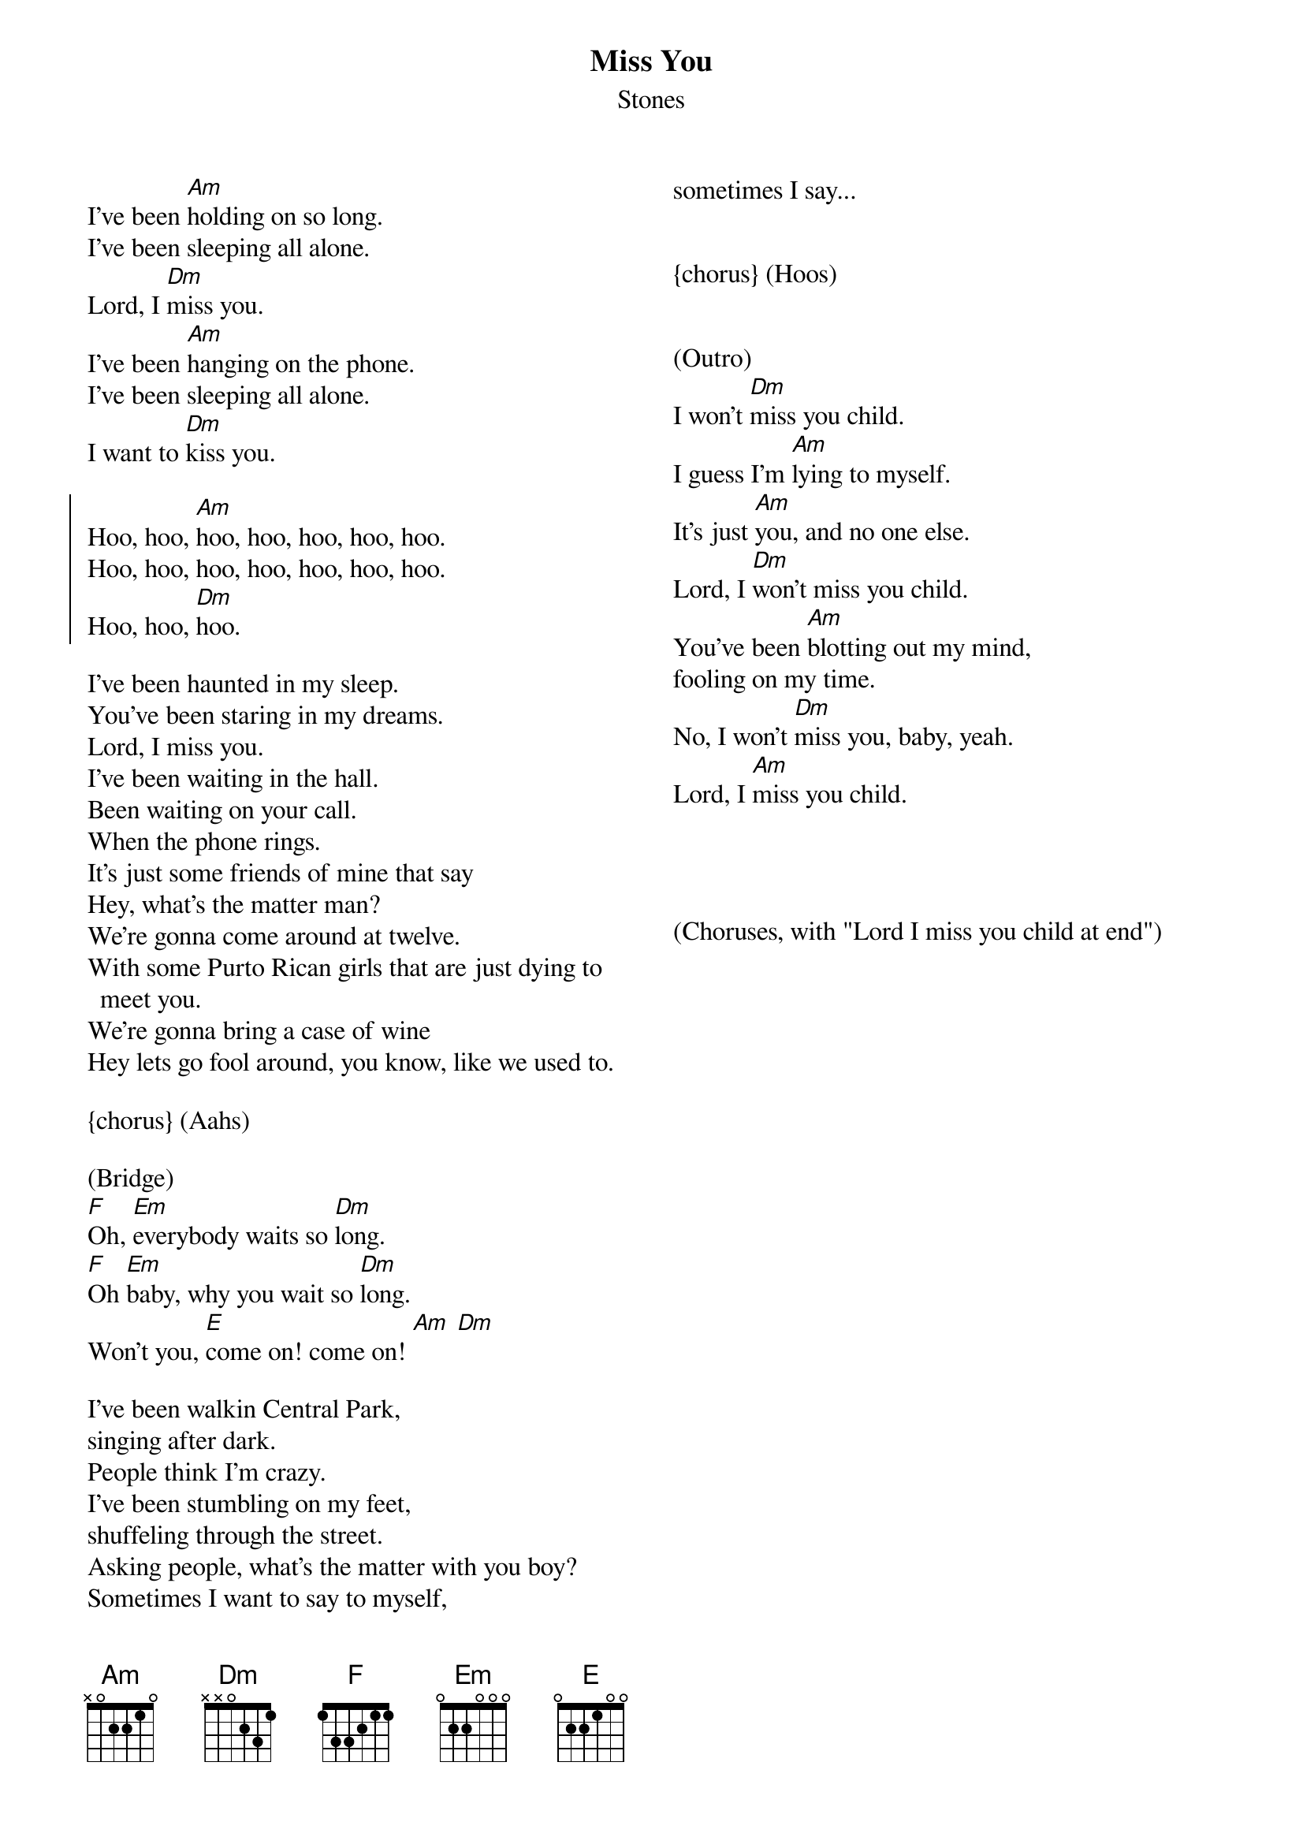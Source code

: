 {title: Miss You}
{subtitle: Stones}
{columns: 2}

{sov} 
I've been [Am]holding on so long.
I've been sleeping all alone.
Lord, I [Dm]miss you.
I've been [Am]hanging on the phone.
I've been sleeping all alone.
I want to [Dm]kiss you.
{eov}

{soc}
Hoo, hoo, [Am]hoo, hoo, hoo, hoo, hoo.
Hoo, hoo, hoo, hoo, hoo, hoo, hoo.
Hoo, hoo, [Dm]hoo.
{eoc}

{sov} 
I've been haunted in my sleep.
You've been staring in my dreams.
Lord, I miss you.
I've been waiting in the hall.
Been waiting on your call.
When the phone rings.
It's just some friends of mine that say
Hey, what's the matter man?
We're gonna come around at twelve.
With some Purto Rican girls that are just dying to meet you.
We're gonna bring a case of wine
Hey lets go fool around, you know, like we used to.
{eov}

{chorus} (Aahs)

(Bridge) 
[F]Oh, [Em]everybody waits so [Dm]long.
[F]Oh [Em]baby, why you wait so [Dm]long.
Won't you, [E]come on! come on! [Am] [Dm]

{sov}
I've been walkin Central Park, 
singing after dark.
People think I'm crazy.
I've been stumbling on my feet,
shuffeling through the street.
Asking people, what's the matter with you boy?
Sometimes I want to say to myself,
sometimes I say...
{eov}


{chorus} (Hoos)


(Outro)
I won't [Dm]miss you child.
I guess I'm [Am]lying to myself.
It's just [Am]you, and no one else.
Lord, I [Dm]won't miss you child.
You've been [Am]blotting out my mind,
fooling on my time.
No, I won't [Dm]miss you, baby, yeah.
Lord, I [Am]miss you child.




(Choruses, with "Lord I miss you child at end")
